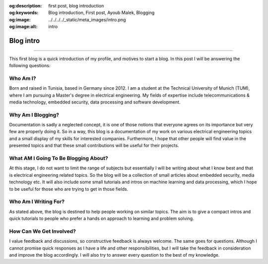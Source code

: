 :og:description: first post, blog introduction
:og:keywords: Blog introduction, First post, Ayoub Malek, Blogging
:og:image: ../../../../_static/meta_images/intro.png
:og:image:alt: intro

Blog intro
===========

.. post:: February 10, 2019
   :tags: First post
   :category: Blogging, 2019
   :author: Ayoub Malek
   :location: Munich
   :language: English

-----------------------

This first blog is a quick introduction of my profile, and motives to start a blog.
In this post I will be answering the following questions:

Who Am I?
~~~~~~~~~~~~~~~~~
Born and raised in Tunisia, based in Germany since 2012.
I am a student at the Technical University of Munich (TUM), where I am pursuing a Master's degree in electrical engineering.
My fields of expertise include telecommunications & media technology, embedded security, data processing and software development.

Why Am I Blogging?
~~~~~~~~~~~~~~~~~~~~~~~~~
Documentation is sadly a neglected concept, it is one of those notions that everyone agrees on its importance but very few are properly doing it.
So in a way, this blog is a documentation of my work on various electrical engineering topics and a small display of my skills for interested companies.
Furthermore, I hope that other people will find value in the presented topics and that these small contributions will be useful for their projects.

What AM I Going To Be Blogging About?
~~~~~~~~~~~~~~~~~~~~~~~~~~~~~~~~~~~~~~~~~~~
At this stage, I do not want to limit the range of subjects but essentially I will be writing about what I know best and that is electrical engineering related topics.
So the blog will be a collection of small articles about embedded security, media technology etc.
It will also include some small tutorials and intros on machine learning and data processing, which I hope to be useful for those who are trying to get in those fields.

Who Am I Writing For?
~~~~~~~~~~~~~~~~~~~~~~~~~~~~
As stated above, the blog is destined to help people working on similar topics.
The aim is to give a compact intros and quick tutorials to people who prefer a hands on approach to learning and problem solving.

How Can We Get Involved?
~~~~~~~~~~~~~~~~~~~~~~~~~~~~
I value feedback and discussions, so constructive feedback is always welcome. The same goes for questions.
Although I cannot promise quick responses as I have a life and other responsibilities, but I will take the feedback in consideration and improve the blog accordingly.
I will also try to answer every question to the best of my knowledge.

.. raw:: html

   <p> -->  Questions and feedback should be sent to <a href="mailto:superkogito@gmail.com">Ayoub Malek's Blog </a> </p>
